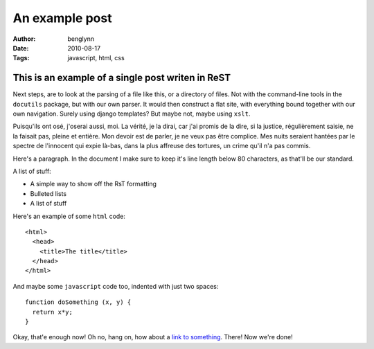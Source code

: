 An example post
===============

:Author: benglynn
:Date: 2010-08-17
:Tags: javascript, html, css


This is an example of a single post writen in ReST
--------------------------------------------------

Next steps, are to look at the parsing of a file like this, or a directory of
files. Not with the command-line tools in the ``docutils`` package, but with our
own parser. It would then construct a flat site, with everything bound together
with our own navigation. Surely using django templates? But maybe not, maybe
using ``xslt``.

Puisqu'ils ont osé, j'oserai aussi, moi.  La vérité, je la dirai, car j'ai
promis de la dire, si la justice, régulièrement saisie, ne la faisait pas,
pleine et entière.  Mon devoir est de parler, je ne veux pas être complice.  Mes
nuits seraient hantées par le spectre de l'innocent qui expie là-bas, dans la
plus affreuse des tortures, un crime qu'il n'a pas commis.

Here's a paragraph. In the document I make sure to keep it's line length below
80 characters, as that'll be our standard.

A list of stuff:

- A simple way to show off the RsT formatting

- Bulleted lists

- A list of stuff

Here's an example of some ``html`` code:

::

  <html>
    <head>
      <title>The title</title>
    </head>
  </html>

And maybe some ``javascript`` code too, indented with just two spaces:

::

  function doSomething (x, y) {
    return x*y;
  }

Okay, that'e enough now! Oh no, hang on, how about a `link to something`_. 
There! Now we're done!

.. _`link to something`: http://www.bbc.co.uk/



